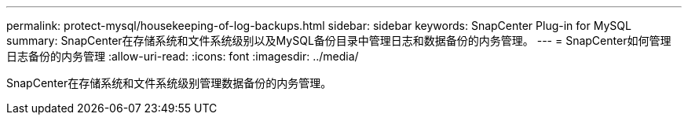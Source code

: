 ---
permalink: protect-mysql/housekeeping-of-log-backups.html 
sidebar: sidebar 
keywords: SnapCenter Plug-in for MySQL 
summary: SnapCenter在存储系统和文件系统级别以及MySQL备份目录中管理日志和数据备份的内务管理。 
---
= SnapCenter如何管理日志备份的内务管理
:allow-uri-read: 
:icons: font
:imagesdir: ../media/


[role="lead"]
SnapCenter在存储系统和文件系统级别管理数据备份的内务管理。
